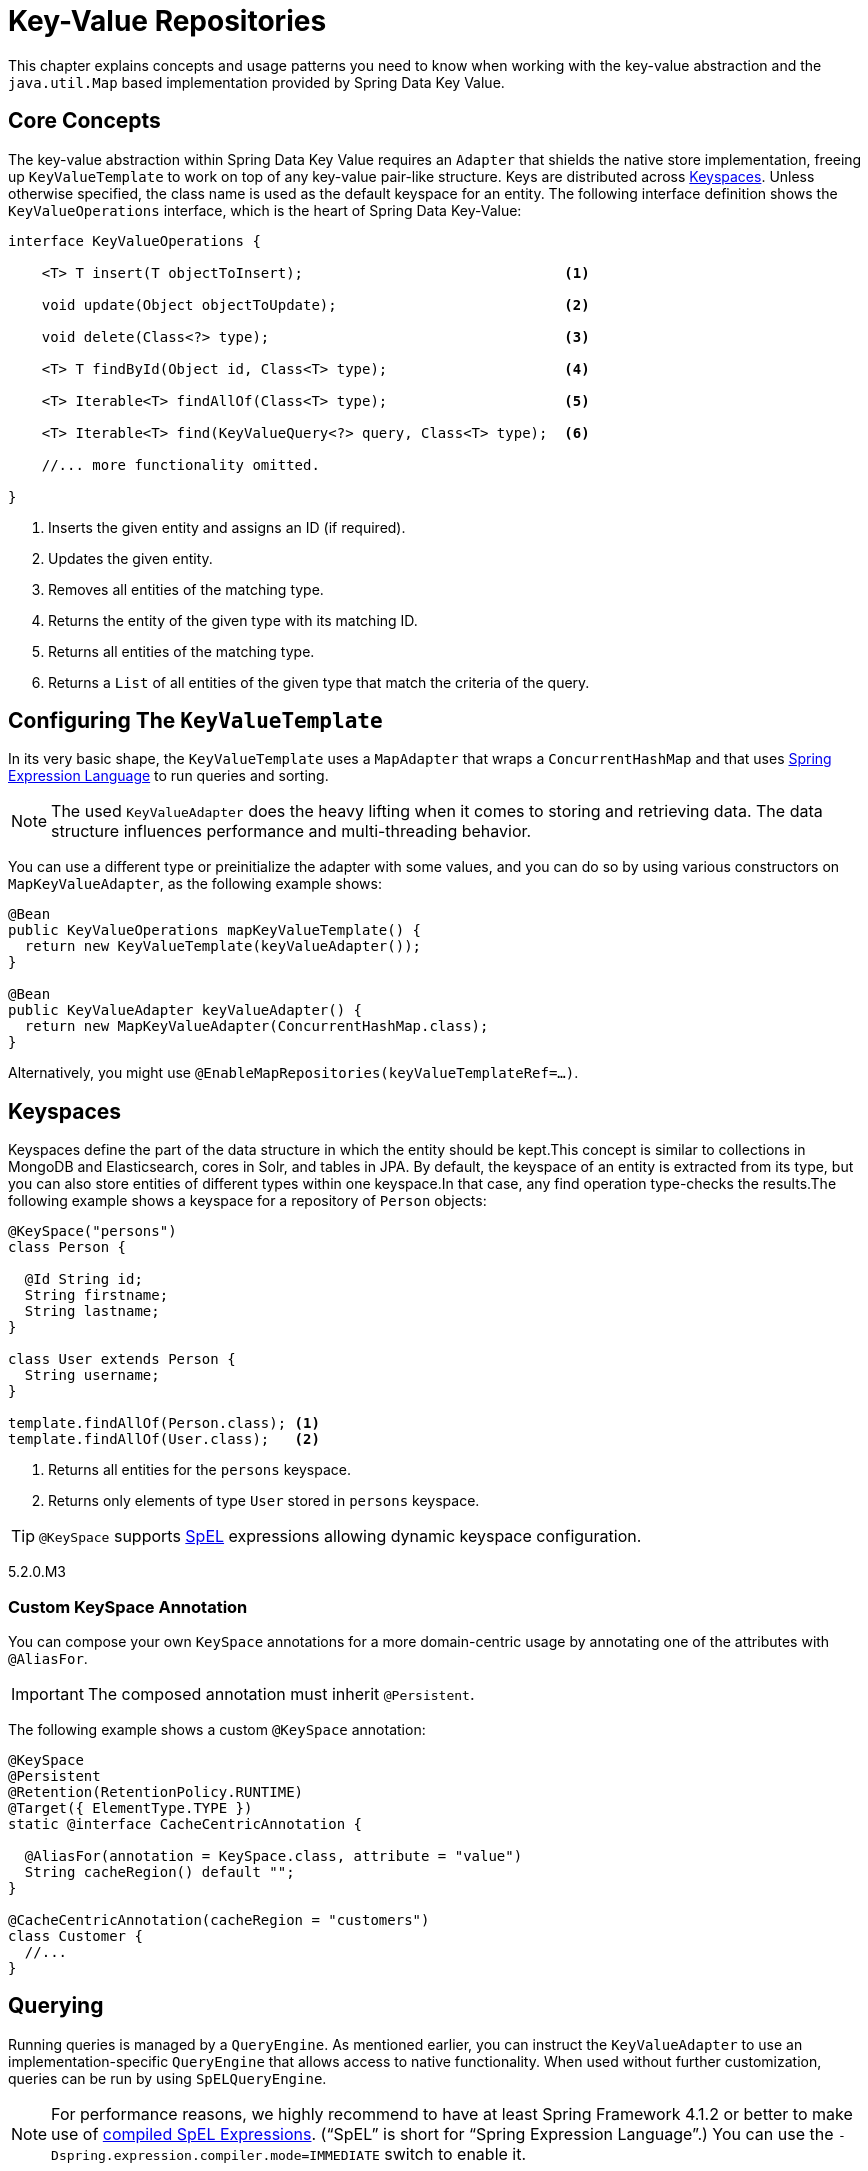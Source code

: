 :spring-framework-docs: https://docs.spring.io/spring-framework/docs/{springVersion}/spring-framework-reference/

[[key-value]]
= Key-Value Repositories

This chapter explains concepts and usage patterns you need to know when working with the key-value abstraction and the `java.util.Map` based implementation provided by Spring Data Key Value.

[[key-value.core-concepts]]
== Core Concepts

The key-value abstraction within Spring Data Key Value requires an `Adapter` that shields the native store implementation, freeing up `KeyValueTemplate` to work on top of any key-value pair-like structure. Keys are distributed across <<key-value.keyspaces>>. Unless otherwise specified, the class name is used as the default keyspace for an entity. The following interface definition shows the `KeyValueOperations` interface, which is the heart of Spring Data Key-Value:

====
[source, java]
----
interface KeyValueOperations {

    <T> T insert(T objectToInsert);                               <1>

    void update(Object objectToUpdate);                           <2>

    void delete(Class<?> type);                                   <3>

    <T> T findById(Object id, Class<T> type);                     <4>

    <T> Iterable<T> findAllOf(Class<T> type);                     <5>

    <T> Iterable<T> find(KeyValueQuery<?> query, Class<T> type);  <6>

    //... more functionality omitted.

}
----
<1> Inserts the given entity and assigns an ID (if required).
<2> Updates the given entity.
<3> Removes all entities of the matching type.
<4> Returns the entity of the given type with its matching ID.
<5> Returns all entities of the matching type.
<6> Returns a `List` of all entities of the given type that match the criteria of the query.
====

[[key-value.template-configuration]]
== Configuring The `KeyValueTemplate`

In its very basic shape, the `KeyValueTemplate` uses a `MapAdapter` that wraps a `ConcurrentHashMap` and that uses link:{spring-framework-docs}core.html#expressions[Spring Expression Language] to run queries and sorting.

NOTE: The used `KeyValueAdapter` does the heavy lifting when it comes to storing and retrieving data. The data structure influences performance and multi-threading behavior.

You can use a different type or preinitialize the adapter with some values, and you can do so by using various constructors on `MapKeyValueAdapter`, as the following example shows:

[source, java]
----
@Bean
public KeyValueOperations mapKeyValueTemplate() {
  return new KeyValueTemplate(keyValueAdapter());
}

@Bean
public KeyValueAdapter keyValueAdapter() {
  return new MapKeyValueAdapter(ConcurrentHashMap.class);
}
----

Alternatively, you might use `@EnableMapRepositories(keyValueTemplateRef=…)`.

[[key-value.keyspaces]]
== Keyspaces

Keyspaces define the part of the data structure in which the entity should be kept.This concept is similar to collections in MongoDB and Elasticsearch, cores in Solr, and tables in JPA.
By default, the keyspace of an entity is extracted from its type, but you can also store entities of different types within one keyspace.In that case, any find operation type-checks the results.The following example shows a keyspace for a repository of `Person` objects:

====
[source, java]
----
@KeySpace("persons")
class Person {

  @Id String id;
  String firstname;
  String lastname;
}

class User extends Person {
  String username;
}

template.findAllOf(Person.class); <1>
template.findAllOf(User.class);   <2>
----
<1> Returns all entities for the `persons` keyspace.
<2> Returns only elements of type `User` stored in `persons` keyspace.
====

TIP: `@KeySpace` supports https://docs.spring.io/spring/docs/{springVersion}/spring-framework-reference/core.html#expressions[SpEL] expressions allowing dynamic keyspace configuration.

5.2.0.M3

[[key-value.keyspaces-custom]]
=== Custom KeySpace Annotation

You can compose your own `KeySpace` annotations for a more domain-centric usage by annotating one of the attributes with `@AliasFor`.

IMPORTANT: The composed annotation must inherit `@Persistent`.

The following example shows a custom `@KeySpace` annotation:

====
[source, java]
----
@KeySpace
@Persistent
@Retention(RetentionPolicy.RUNTIME)
@Target({ ElementType.TYPE })
static @interface CacheCentricAnnotation {

  @AliasFor(annotation = KeySpace.class, attribute = "value")
  String cacheRegion() default "";
}

@CacheCentricAnnotation(cacheRegion = "customers")
class Customer {
  //...
}
----
====

[[key-value.template-query]]
== Querying

Running queries is managed by a `QueryEngine`.
As mentioned earlier, you can instruct the `KeyValueAdapter` to use an implementation-specific `QueryEngine` that allows access to native functionality.
When used without further customization, queries can be run by using `SpELQueryEngine`.

NOTE: For performance reasons, we highly recommend to have at least Spring Framework 4.1.2 or better to make use of link:{spring-framework-docs}core.html#expressions-spel-compilation[compiled SpEL Expressions].
("`SpEL`" is short for "`Spring Expression Language`".) You can use the `-Dspring.expression.compiler.mode=IMMEDIATE` switch to enable it.

The following example shows a query that uses the SpEL:

====
[source,java]
----
KeyValueQuery<String> query = new KeyValueQuery<String>("lastname == 'targaryen'");
List<Person> targaryens = template.find(query, Person.class);
----
====

IMPORTANT: You must have getters and setters present to query properties when you use SpEL.

[[key-value.template-sort]]
== Sorting

Depending on the store implementation provided by the adapter, entities might already be stored in some sorted way but do not necessarily have to be.Again, the underlying `QueryEngine` is capable of performing sort operations.
When used without further customization, sorting is done by using a `SpelPropertyComparator` extracted from the `Sort` clause.The following example shows a query with a `Sort` clause:

====
[source, java]
----
KeyValueQuery<String> query = new KeyValueQuery<String>("lastname == 'baratheon'");
query.setSort(Sort.by(DESC, "age"));
List<Person> targaryens = template.find(query, Person.class);
----
====

IMPORTANT: Please note that you need to have getters and setters present to sort using SpEL.

[[key-value.repositories.map]]
== Map Repositories

Map repositories reside on top of the `KeyValueTemplate`. Using the default `SpelQueryCreator` allows deriving query and sort expressions from the given method name, as the following example shows:

[source, java]
----
@Configuration
@EnableMapRepositories
class KeyValueConfig {

}

interface PersonRepository implements CrudRepository<Person, String> {
    List<Person> findByLastname(String lastname);
}
----
